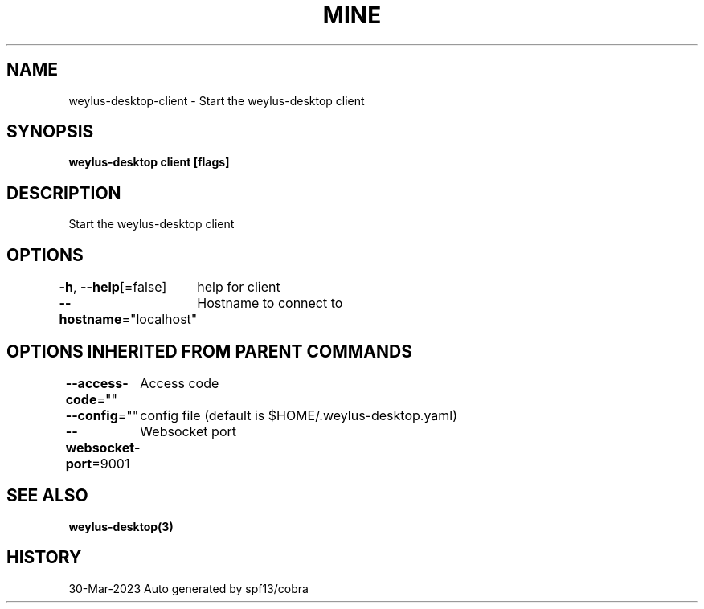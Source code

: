 .nh
.TH "MINE" "3" "Mar 2023" "Auto generated by spf13/cobra" ""

.SH NAME
.PP
weylus-desktop-client - Start the weylus-desktop client


.SH SYNOPSIS
.PP
\fBweylus-desktop client [flags]\fP


.SH DESCRIPTION
.PP
Start the weylus-desktop client


.SH OPTIONS
.PP
\fB-h\fP, \fB--help\fP[=false]
	help for client

.PP
\fB--hostname\fP="localhost"
	Hostname to connect to


.SH OPTIONS INHERITED FROM PARENT COMMANDS
.PP
\fB--access-code\fP=""
	Access code

.PP
\fB--config\fP=""
	config file (default is $HOME/.weylus-desktop.yaml)

.PP
\fB--websocket-port\fP=9001
	Websocket port


.SH SEE ALSO
.PP
\fBweylus-desktop(3)\fP


.SH HISTORY
.PP
30-Mar-2023 Auto generated by spf13/cobra
